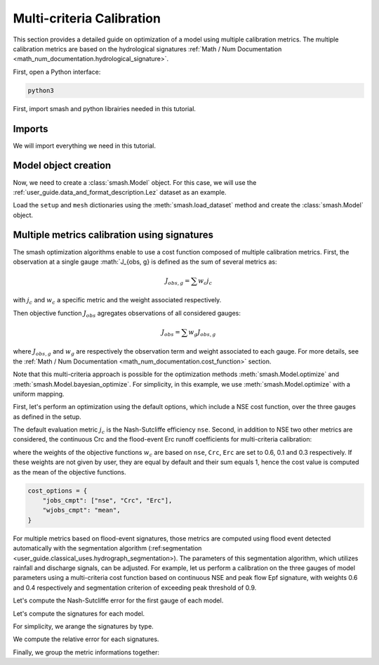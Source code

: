 .. _user_guide.in_depth.multicriteria_calibration:

==========================
Multi-criteria Calibration
==========================

This section provides a detailed guide on optimization of a model using multiple calibration metrics.
The multiple calibration metrics are based on the hydrological signatures :ref:`Math / Num Documentation <math_num_documentation.hydrological_signature>`.

First, open a Python interface:

.. code-block:: none

    python3



First, import smash and python librairies needed in this tutorial.

Imports
*******

We will import everything we need in this tutorial.

.. ipython:: python
    
    import smash
    import matplotlib.pyplot as plt
    import pandas as pd

Model object creation
*********************

Now, we need to create a :class:`smash.Model` object.
For this case, we will use the :ref:`user_guide.data_and_format_description.Lez` dataset as an example.

Load the ``setup`` and ``mesh`` dictionaries using the :meth:`smash.load_dataset` method and create the :class:`smash.Model` object.

.. ipython:: python

    setup, mesh = smash.factory.load_dataset("Lez")
    
    model = smash.Model(setup, mesh)
    
Multiple metrics calibration using signatures
*********************************************

The smash optimization algorithms enable to use a cost function composed of multiple calibration metrics.
First, the observation at a single gauge :math:`J_{obs, g} is defined as the sum of several metrics as:

.. math::

    J_{obs, g} = \sum w_c j_c

with :math:`j_c` and :math:`w_c` a specific metric and the weight associated respectively.

Then objective function :math:`J_{obs}` agregates observations of all considered gauges:

.. math::

    J_{obs} = \sum w_g J_{obs, g}

where :math:`J_{obs, g}` and :math:`w_g` are respectively the observation term and weight associated to each gauge.
For more details, see the :ref:`Math / Num Documentation <math_num_documentation.cost_function>` section.

Note that this multi-criteria approach is possible for the optimization methods :meth:`smash.Model.optimize` and :meth:`smash.Model.bayesian_optimize`. 
For simplicity, in this example, we use :meth:`smash.Model.optimize` with a uniform mapping.

First, let's perform an optimization using the default options, which include a NSE cost function, over the three gauges as defined in the setup.

.. ipython:: python

    model1 = smash.optimize(model);

The default evaluation metric :math:`j_c` is the Nash-Sutcliffe efficiency ``nse``.
Second, in addition to NSE two other metrics are considered, the continuous Crc and the flood-event Erc runoff coefficients for multi-criteria calibration:

.. ipython:: python

    cost_options = {
        "jobs_cmpt": ["nse", "Crc", "Erc"],
        "wjobs_cmpt": [0.6, 0.1, 0.3],
    }
    model2 = smash.optimize(model, cost_options = cost_options);

where the weights of the objective functions :math:`w_c` are based on ``nse``, ``Crc``, ``Erc`` are set to 0.6, 0.1 and 0.3 respectively. 
If these weights are not given by user, they are equal by default and their sum equals 1, hence the cost value is computed as the mean of the objective functions.

.. code-block:: python

    cost_options = {
        "jobs_cmpt": ["nse", "Crc", "Erc"],
        "wjobs_cmpt": "mean",
    }

For multiple metrics based on flood-event signatures, those metrics are computed using flood event detected automatically with the segmentation algorithm (:ref:segmentation <user_guide.classical_uses.hydrograph_segmentation>). The parameters of this segmentation algorithm, which utilizes rainfall and discharge signals, can be adjusted.
For example, let us perform a calibration on the three gauges of model parameters using a multi-criteria cost function based on continuous NSE and peak flow Epf signature, with weights 0.6 and 0.4 respectively and segmentation criterion of exceeding peak threshold of 0.9.

.. ipython:: python

    cost_options = {
        "jobs_cmpt": ["nse", "Epf"],
        "event_seg": {"peak_quant": 0.9},
        "wjobs_cmpt": [0.6, 0.4],
    }
    model3 = smash.optimize(model,
        cost_options=cost_options,
    )

Let's compute the Nash-Sutcliffe error for the first gauge of each model.

.. ipython:: python
          
    models = [model1, model2, model3]
    nse = []
    for m in models:
        nse.append(1. - smash.evaluation(m, metric='nse')[0][0])

Let's compute the signatures for each model.

.. ipython:: python

    models = [model1, model2, model3]
    signatures_obs = []
    signatures_sim = []
    for m in models:
        signatures_obs.append(smash.signatures(m, sign=['Crc', 'Erc', 'Epf']))
        signatures_sim.append(smash.signatures(m, sign=['Crc', 'Erc', 'Epf'], domain='sim'))

For simplicity, we arange the signatures by type.

.. ipython:: python

    crc_obs = []
    erc_obs = []
    epf_obs = []
    for sign in signatures_obs:
        crc_obs.append(sign.cont.iloc[0]['Crc'])
        erc_obs.append(sign.event.iloc[0]['Erc'])
        epf_obs.append(sign.event.iloc[0]['Epf'])

    crc_sim = []
    erc_sim = []
    epf_sim = []
    for sign in signatures_sim:
        crc_sim.append(sign.cont.iloc[0]['Crc'])
        erc_sim.append(sign.event.iloc[0]['Erc'])
        epf_sim.append(sign.event.iloc[0]['Epf'])

We compute the relative error for each signatures.

.. ipython:: python

    RE_Crc = [sim / obs - 1 for (sim, obs) in zip(crc_sim, crc_obs)]
    RE_Erc = [sim / obs - 1 for (sim, obs) in zip(erc_sim, erc_obs)]
    RE_Epf = [sim / obs - 1 for (sim, obs) in zip(epf_sim, epf_obs)]

Finally, we group the metric informations together:

.. ipython:: python
        
    metric_info = {
        '1 - NSE': nse,
        'RE_Crc': RE_Crc,
        'RE_Erc': RE_Erc,
        'RE_Epf':RE_Epf,
    }

    index = ["model1 (NSE)", "model2 (NSE, Crc, Erc)", "model3 (Epf)"]

    df = pd.DataFrame(metric_info, index=index)
    df

.. ipython:: python
    :suppress:

    plt.close('all')

